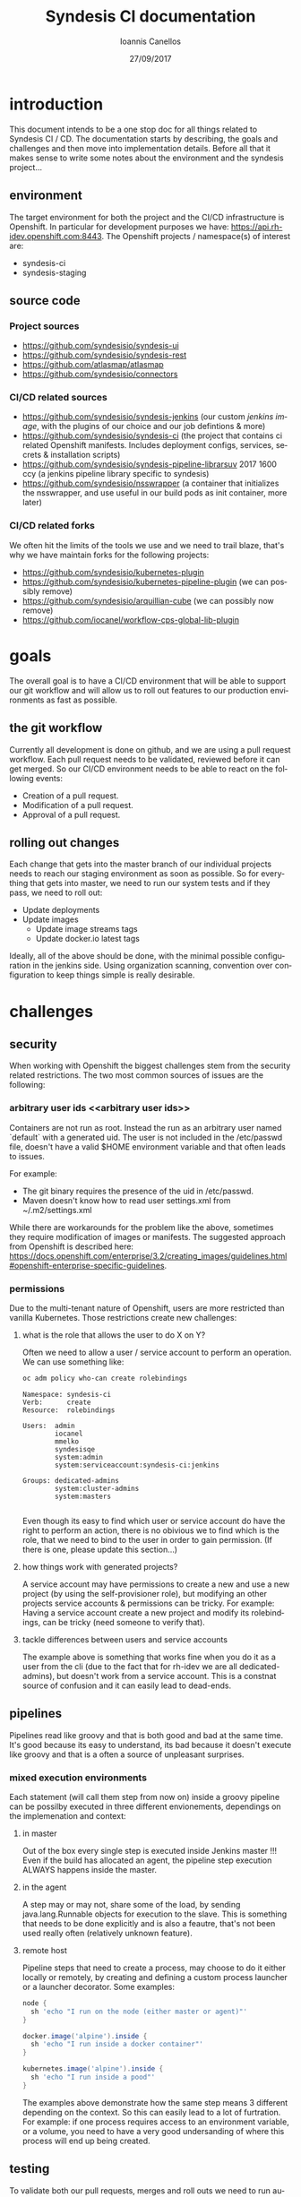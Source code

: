 #+TITLE:       Syndesis CI documentation
#+AUTHOR:      Ioannis Canellos
#+DATE:        27/09/2017
#+EMAIL:       iocanel@gmail.com
#+LANGUAGE:    en


* introduction

  This document intends to be a one stop doc for all things related to Syndesis CI / CD.
  The documentation starts by describing, the goals and challenges and then move into implementation details.
  Before all that it makes sense to write some notes about the environment and the syndesis project...

** environment

   The target environment for both the project and the CI/CD infrastructure is Openshift. In particular for development purposes we have: https://api.rh-idev.openshift.com:8443.
   The Openshift projects / namespace(s) of interest are:

   + syndesis-ci
   + syndesis-staging

** source code

*** Project sources

    + https://github.com/syndesisio/syndesis-ui
    + https://github.com/syndesisio/syndesis-rest
    + https://github.com/atlasmap/atlasmap
    + https://github.com/syndesisio/connectors

*** CI/CD related sources

    +  https://github.com/syndesisio/syndesis-jenkins (our custom [[jenkins image]], with the plugins of our choice and our job defintions & more)
    +  https://github.com/syndesisio/syndesis-ci (the project that contains ci related Openshift manifests. Includes deployment configs, services, secrets & installation scripts)
    +  https://github.com/syndesisio/syndesis-pipeline-librarsuv 2017 1600 ccy (a jenkins pipeline library specific to syndesis)
    +  https://github.com/syndesisio/nsswrapper (a container that initializes the nsswrapper, and use useful in our build pods as init container, more later)

*** CI/CD related forks

    We often hit the limits of the tools we use and we need to trail blaze, that's why we have maintain forks for the following projects:

    + https://github.com/syndesisio/kubernetes-plugin
    + https://github.com/syndesisio/kubernetes-pipeline-plugin (we can possibly remove)
    + https://github.com/syndesisio/arquillian-cube (we can possibly now remove)
    + https://github.com/iocanel/workflow-cps-global-lib-plugin

* goals

  The overall goal is to have a CI/CD environment that will be able to support our git workflow and will allow us to roll out features to our production environments as fast as possible.

** the git workflow

   Currently all development is done on github, and we are using a pull request workflow. Each pull request needs to be validated, reviewed before it can get merged.
   So our CI/CD environment needs to be able to react on the following events:

   + Creation of a pull request.
   + Modification of a pull request.
   + Approval of a pull request.

** rolling out changes

   Each change that gets into the master branch of our individual projects needs to reach our staging environment as soon as possible.
   So for everything that gets into master, we need to run our system tests and if they pass, we need to roll out:

   + Update deployments
   + Update images
     + Update image streams tags
     + Update docker.io latest tags

   Ideally, all of the above should be done, with the minimal possible configuration in the jenkins side. Using organization scanning, convention over configuration to keep things simple is really desirable.

* challenges

** security
   When working with Openshift the biggest challenges stem from the security related restrictions.
   The two most common sources of issues are the following:

*** arbitrary user ids <<arbitrary user ids>>
    Containers are not run as root. Instead the run as an arbitrary user named `default` with a generated uid.
    The user is not included in the /etc/passwd file, doesn't have a valid $HOME environment variable and that often leads to issues.

    For example:
    + The git binary requires the presence of the uid in /etc/passwd.
    + Maven doesn't know how to read user settings.xml from ~/.m2/settings.xml

    While there are workarounds for the problem like the above, sometimes they require modification of images or manifests.
    The suggested approach from Openshift is described here: https://docs.openshift.com/enterprise/3.2/creating_images/guidelines.html#openshift-enterprise-specific-guidelines.

*** permissions

    Due to the multi-tenant nature of Openshift, users are more restricted than vanilla Kubernetes.
    Those restrictions create new challenges:

***** what is the role that allows the user to do X on Y?

      Often we need to allow a user / service account to perform an operation. We can use something like:

      #+BEGIN_SRC sh :results output replace
      oc adm policy who-can create rolebindings
      #+END_SRC

      #+RESULTS:
      #+begin_example
      Namespace: syndesis-ci
      Verb:      create
      Resource:  rolebindings

      Users:  admin
              iocanel
              mmelko
              syndesisqe
              system:admin
              system:serviceaccount:syndesis-ci:jenkins

      Groups: dedicated-admins
              system:cluster-admins
              system:masters

#+end_example

      Even though its easy to find which user or service account do have the right to perform an action, there is no obivious we to find which is the role, that we need to bind to the user in order to gain permission.
      (If there is one, please update this section...)

***** how things work with generated projects?

      A service account may have permissions to create a new and use a new project (by using the self-provisioner role), but modifying an other projects service accounts & permissions can be tricky.
      For example: Having a service account create a new project and modify its rolebindings, can be tricky (need someone to verify that).

***** tackle differences between users and service accounts

      The example above is something that works fine when you do it as a user from the cli (due to the fact that for rh-idev we are all dedicated-admins), but doesn't work from a service account.
      This is a constnat source of confusion and it can easily lead to dead-ends.


** pipelines

   Pipelines read like groovy and that is both good and bad at the same time. It's good because its easy to understand, its bad because it doesn't execute like groovy and that is a often a source of unpleasant surprises.

*** mixed execution environments

    Each statement (will call them step from now on) inside a groovy pipeline can be possilby executed in three different envionements, dependings on the implemenation and context:

**** in master

     Out of the box every single step is executed inside Jenkins master !!!
     Even if the build has allocated an agent, the pipeline step execution ALWAYS happens inside the master.

**** in the agent

     A step may or may not, share some of the load, by sending java.lang.Runnable objects for execution to the slave.
     This is something that needs to be done explicitly and is also a feautre, that's not been used really often (relatively unknown feature).

**** remote host

     Pipeline steps that need to create a process, may choose to do it either locally or remotely, by creating and defining a custom process launcher or a launcher decorator.
     Some examples:

      #+BEGIN_SRC groovy
     node {
       sh 'echo "I run on the node (either master or agent)"'
     }
     #+END_SRC

      #+BEGIN_SRC groovy
     docker.image('alpine').inside {
       sh 'echo "I run inside a docker container"'
     }
     #+END_SRC

      #+BEGIN_SRC groovy
     kubernetes.image('alpine').inside {
       sh 'echo "I run inside a pood"'
     }
     #+END_SRC

      The examples above demonstrate how the same step means 3 different depending on the context.
      So this can easily lead to a lot of furtration. For example: if one process requires access to an environment variable, or a volume, you need to have a very good undersanding of where this process will end up being created.

** testing

   To validate both our pull requests, merges and roll outs we need to run automated tests, that will test everything as a whole. So the basic requirements are:

**** fully automate the deployment process
     So we need to have a set of templates that can be easily installed as part of the test preparation.
     We also need to have a set of parameter values to pass to the templates:
     + github oauth apps

**** polyglot support
     This needs to be something that can support tests written in any language.

**** ci/cd self validation
     Doing CI/CD for a microservices architecture is one thing, doing CI/CD for your CI/CD infrastructure is an other.
     + How do you validate changes to your pipeline libraries?
     + How do you vaidate changes to your test suite itself (if its externally hosted)?

* implementation
  This section describes the current implementation.
  It start's by the documenting the Openshift templates, and then takes items defined in the templates piece by piece...
** syndesis ci project
   The syndesis ci project lives at https://github.com/syndesisio/syndesis-ci and it contains Openshif templates, configuration files and scripts to install everything from scratch.

   Due to the recurring issues with pvc timeouts, we have two flavours of the templates:
   + ephemeral
   + persistent

   Since jenkins feeds the system and end to end tests, with parameters like:
   + github oauth client id
   + github oauth secert
   + github access token

   The parameters are also present in the syndesis ci templates.

   Along the templates, there are a couple of secrets that need to be created and require additional parameters
   + gpg keys (for signing artifacts)
   + ssh keys (for accessing github via cli)
   + m2 settings.xml (requires sonatype credentials + gpg key name)

   A one liner for creating the secrets and applying the configuration is provided by: https://github.com/syndesisio/syndesis-ci/blob/master/install.sh
   The scripts reads sensitive information from password store: https://www.passwordstore.org/, but if that is not available it can be easilty tuned to use environment variables.

** <<jenkins image>>jenkins image

   Our custom jenkins image lives at: https://github.com/syndesisio/syndesis-jenkins and its based on: https://github.com/openshift/jenkins.

   From the parent image we get for free the following:
   + openshift oauth via https://github.com/openshift/jenkins-openshift-login-plugin
   + a sane default configuration for the kubernetes plugin.
   + an image with solved the [[arbitrary user ids]].

*** why a custom image?
    It's highly unlikely that an existing image, will contain, the exact same plugins as we need.
    On top of that we are using internal forks for some of the plugin.
    Last but not least, we need the job definitions to be either provided as secret or baked in to the image and the same applies to initialization groovy scripts.

*** what plugins do we use?
    + The kubernetes-plugin, for providing jenkins agent via kubernetes pod. Lives at: https://github.com/jenkinsci/kubernetes-plugin
    + The kubernetes-pipeline-plugin, for its arquillian steps (update with internal link). Lives at: https://github.com/jenkinsci/kubernetes-pipeline-plugin
    + The github-branch-source-plugin. for providing multibracnh project support. Lives at: https://github.com/jenkinsci/github-branch-source-plugin
    + The gloabl pipeline library plugin, for pipeline library support etc. Lives at: https://github.com/jenkinsci/workflow-cps-global-lib-plugin

    Plugins like, pipeline, credentials, blue ocean etc are not mentioned in detail, but ARE part of our image. Same applies to transitives.

*** custom initialization
    For sensitive information kubernetes/openshift use secrets and jenkins is using [[https://wiki.jenkins.io/display/JENKINS/Credentials+Plugin][credentials]]. So we need a way of passing secrets into the jenkins container and have jenkins read them into credentials.
    For such kind of customizations / initializations a handy approach is to use groovy scripting. And this is what we do:

    + we pass secrets as environment variables to the jenkins container.
    + we use groovy to convert these environment variables into credentials. The script live at: https://github.com/syndesisio/syndesis-jenkins/blob/master/configuration/init.groovy.d/setup-github-credentials.groovy

    It worths mentioning that passing secrets as environment variables is not ideal and we should [[todo-3][read jenkins credentials from mounted secrets instead of environment variables]].

*** job definition
    To define jobs, we have picked https://github.com/jenkinsci/github-branch-source-plugin, because:
      + It makes it easy to add and configure projects
      + supports pull requests

    We would like on top of that to have:
     + [[todo-1][full org scanning]]
     + [[todo-2][merge triggers]]

    Since at the moment we don't have full org scanning, the jobs are defined as part of our [[jenkins image]]. For example: https://github.com/syndesisio/syndesis-jenkins/blob/master/configuration/jobs/syndesis-rest/config.xml

    Other candidates where:
      + https://github.com/jenkinsci/github-organization-folder-plugin. Now deprecated by was an excellent example of full org scanning.
      + https://github.com/jenkinsci/ghprb-plugin. Provides merge triggers but doesn't support pipelines: https://github.com/jenkinsci/ghprb-plugin/issues/528. Also seems low on activity.


    These job are pipeline jobs and will use out of the box the 'Jenkinsfile' that lives in the root of the source repository.

** <<pipeline library>> pipeline library

   For pipelines to be readable, clean and dry its a good idea to use a pipeline library.
   The pipeline library can hide implementation low level details from the Jenkinsfile and make the Jenkinsfile more comprehensive to everyone.
   For example:

   #+BEGIN_SRC groovy
   slave {
      withMaven {
         container( 'maven' ) {
           sh 'mvn clean install'
         }
      }
   }
   #+END_SRC groovy

   The pipeline above is pretty clear on what it does, but hides the how, which is encapsulated by the pipeline library itself. That is the added value of a pipeline library.

   The pipeline library for the syndesis project lives at: https://github.com/syndesisio/syndesis-pipeline-library.
   The library itself is a small subset of the fabric8 pipeline library, tuned to serve best the syndesis needs and requirements.

*** why not just use the fabric8 pipeline library?

    The fabric8 pipeline library has a wider scope both in functionality and in target platforms. Syndesis CI instead only needs to work great on  https://api.rh-idev.openshift.com:8443.
    This means specific features, approaches, workarounds we may employ in the syndesis project, may be irrelevent for fabric8 and vice versa.
    Trying to tackle different scopes under a single source repository would only slow things down and cause furstration, headaches to both teams.
    So instead, we keep our own repository, that is being tested by our internal CI infrastructure targeting our environment etc and we contribute features to the fabric8 pipeline library where it makes sense.

    Long term, when we will be CI complete and the library will not be as volatile as is right now, we need to [[todo-4][align and merge syndesis pipeline library to fabric8]].

*** creating build containers

    One of the most important things this pipeline library provides, is functions that allow you to compose build containers.

**** what are build containers?

    Each build has its own requirements. Different builds use different tools or different versions of tools. In the old days, all those tools need to get configured to jenkins itslef and then referenced in the pipelines.
    Nowadays, an approach popularized by the https://github.com/jenkinsci/docker-workflow-plugin is to add tools into containers, and reference containers from pipelines. This removes the extra step and coupling of configuring tools to Jenkins.

    Of course, in openshift access to docker shouldn't be taken for granted. Also going directly to docker means we can't use kubernetes/openshift specific resources like configuration maps or secrets.
    So for Kubernetes and Openshift such containers are provided by the [[https://github.com/jenkinsci/kubernetes-plugin][kubernetes plugin]].

**** how does the kubernetes plugin work?

     The [[https://github.com/jenkinsci/kubernetes-plugin][kubernetes plugin]] is mostly responsible for creating agent pods. But these pods may contain additional containers (as sidecars) that can be used as build containers.
     Then the user is able to select which is the container of the pod that will execute a certain instruction (ONLY sh based pipeline steps are supported).

     The structure of the agent pod, can be described by the pod template (as the name implies a template for creating agent pods). The plugin provides pipeline steps for both defining and using these templates.
     For example:

     #+BEGIN_SRC groovy
     def template = podTemplate(cloud: "openshift", name: "mytemplate", namespace: "syndesis-ci", label: "mylabel",
            containers: [containerTemplate(name: 'maven', image: "maven", command: '/bin/sh -c', args: 'cat', ttyEnabled: true)])
     #+END_SRC

     The template above defines a pod template that contains two containers: i) the agent container (jnlp) and ii) the maven container. The first is required, and if ommitted its added by the plugin.
     Pod templates are hierarchical (e.g. they can extend a parent template). This feautre can be expressed in pipeline using nesting:

     #+BEGIN_SRC groovy
     def composite = podTemplate(cloud: "openshift", name: "mvn", namespace: "syndesis-ci", label: "mvn",  containers: [containerTemplate(name: 'maven', image: "maven", command: '/bin/sh -c', args: 'cat', ttyEnabled: true)])  {
         podTemplate(cloud: "openshift", name: "go", namespace: "syndesis-ci", label: "go",  containers: [containerTemplate(name: 'go', image: "go", command: '/bin/sh -c', args: 'cat', ttyEnabled: true)])
     }
     #+END_SRC

     The snippet above uses nesting to compose a pod template out of two different ones: i) mvn and ii) go.

     As you may have noticed build containers start and do nothing (they execute cat, which causes them to wait forever). This is desired. When we need to usem inside a pipeline, the kubernetes plugin will allow us to exec into them and run the shell command of our choice.

     But how do we select in which container we want to execute each shell command? Out of the box all `sh` instructions are executed by the agent container. If the user needs to change that, then the `sh` step needs to be wrapped in a `container` step, for example:


     #+BEGIN_SRC groovy
     container( 'maven' ) {
        sh 'mvn clean install'
     }
     #+END_SRC

     More details on what are the exact features of the plugin can be found in the [[https://github.com/jenkinsci/kubernetes-plugin/blob/master/README.md][kubernetes plugin readme.]]

     Below are some of the most important pieces of the pipeline library:

***** [[https://github.com/syndesisio/syndesis-pipeline-library/blob/master/vars/slave.groovy][slave]]

      A pod template that defines a template with just the agent pod. From there the pod can be further customized using the nesting concept. The agent container can be customized by defining properties like:

****** jnlpImage
       The image for the agent container. Defaults to `openshift/jenkins-slave-maven-centos7`

****** serviceAccount
       The service account to use. Defaults to 0.

****** namespace
       The namespace to use. Defaults to `syndesis-ci`.

***** [[https://github.com/syndesisio/syndesis-pipeline-library/blob/master/vars/inside.groovy][inside]]

      A function that is responsible for creating a node out of a pod template. Usually after a pod template is defined, we need to create a node, that has as an argument a label that matches one of the available templates.
      The inside function handles that for the user:

      #+BEGIN_SRC groovy
      slave {
        podTemplateDecorator {
            inside {
               sh 'echo "do stuff"'
            }
        }
      }
      #+END_SRC

***** [[https://github.com/syndesisio/syndesis-pipeline-library/blob/master/vars/withMaven.groovy][withMaven]]

       A pod template decorator function that adds a maven container to the pod.

****** mavenImage
       The image for the maven container. Defaults to `library/maven:3.5.0`

****** envVars
       A list of container environment variables. Default to `[MAVEN_OPTS=-Duser.home=${workingDir} -Dmaven.repo.local=${workingDir}/.m2/repository/]`.
       The main reason we pass by default these environment variables to the container, is to let the maven know which is the home directory so that the user settings.xml can be found.
       In the same spirit we also configure the maven local repository.

****** workingDir
       The working directory. Default to `/home/jenkins`.

****** mavenRepositoryClaim
       The maven repository claim to use for the maven local repository. Defaults to ``.

****** mavenSettingsXmlSecret
       The kubernetes secret that contains a valid maven settings.xml. Defaults to ``. This should possibly change to m2-settings, which is the secret created by  https://github.com/syndesisio/syndesis-ci/blob/master/install.sh.

****** mavenSettingsXmlMountPath
       The path where the settings.xml will be mounted. Default to `${workingDir}/.m2`.

****** serviceAccount
       The service account to use. Defaults to ``.

****** namespace
       The namespace to use. Defaults to `syndesis-ci`.


       In the same spirit there are decorator functions for: golang, yarn, openshift etc.

***** [[https://github.com/syndesisio/syndesis-pipeline-library/blob/master/vars/withArbitraryUser.groovy][withArbitraryUser]]

      A pod template decorator, that adds an init container that sets up the nsswrapper. This is usefull for handling the issues caused by [[arbitrary user ids]], with composition instead of inheritance.
      The idea is that when nsswrapper is loaded, it can be configured to accept an external passwd and use that instead of /etc/passwd (transparently).
      The provided passwd may contain a user matching the current uid, allowing us to control the user name, home directory etc and eventually allowing us to change the user under which the containers of the pod will run.

      So the init container managed by this template, copies the library to folder accessible by all containers of the pod, and also generates the proper passwd template that will be used by nsswrapper.
      Last but not least, it decorates all containers with all the required environment variables:
      + LD_PRELOAD The path of libnsswrapper.so
      + NSS_WRAPPER_PASSWD The location of the provided passwd
      + NSS_WRAPPER_GROUP The location of the provided group file (e.g. /etc/group).

****** image
       The image to use. An image that provides access to the libnsswrapper.so file. Defaults to `syndesis/nsswrapper`.
****** username
       The username of that will be created for us.
****** group
       The group that the user will be added.
****** description
       The description of the user.
****** home
       The generated user home directory.
****** nssDir
       This is where the libnsswrapper.so file will be copied to. Default to `/home/jenkins`.

      Note: Since the basic idea is to copy a library, this can only work if containers that will use the library, are compatible.
      For example the default image (the [[https:/github.com/syndesisio/nsswrapper][nsswrapper]]) which is centos based will not work with alpine based containers (see glibc vs musl).

***** [[https://github.com/syndesisio/syndesis-pipeline-library/blob/master/vars/withGpgKeys.groovy][withGpgKeys]]

      A pod template decorator, that imports gpg keys, to ~/.gnupg. This requires the use of `withArbitraryUser`. The keys can be used for signing artifacts, which is required for releases etc.

****** image
       The image to use. An image that provides access to the gpg binary is required. Defaults to `centos:centos7`.
****** home
       The home dir to use. Default to `/home/jenkins`.
****** namespace
       The namespace to use. Defaults to `syndesis-ci`.

***** [[https://github.com/syndesisio/syndesis-pipeline-library/blob/master/vars/withSshKeys.groovy][withSshKeys]]

      A pod template decorator, that imports ssh keys, to ~/.ssh. This requires the use of `withArbitraryUser`. The keys can for git+ssh on github.

****** image
       The image to use. An image that provides access to the gpg binary is required. Defaults to `centos:centos7`.
****** home
       The home dir to use. Default to `/home/jenkins`.
****** namespace
       The namespace to use. Defaults to `syndesis-ci`.


**** utility functions

     The pipeline library is not just about pod template decorators. It also houses utilities that are reusable accross pipelines:

***** [[https://github.com/syndesisio/syndesis-pipeline-library/blob/master/vars/buildId.groovy][buildId]]
      A function that returns a build id, that can be used to label our build containers.
      The generated id, is a string that contains information about the build, like the job name and number (as provided by jenkins).
      This id makes an ideal label for the build containers, as it will end up in the generated pod name, making it easy to correlate builds with pods.

***** [[https://github.com/syndesisio/syndesis-pipeline-library/blob/master/vars/test.groovy][test]]
      A function that checks out and builds: https://github.com/syndesisio/syndesis-system-tests.
      This test suite is practically empty. But it does use arquillian cube kubernetes, to ensure that what we build is at least deployable.

***** [[https://github.com/syndesisio/syndesis-pipeline-library/blob/master/vars/rollout.groovy][rollout]]
      This is practically a wrapper around `openshiftDeploy` provided by https://jenkins.io/doc/pipeline/steps/openshift-pipeline.

***** [[https://github.com/syndesisio/syndesis-pipeline-library/blob/master/vars/sonatypeRelease.groovy][sonatypeRelease]]
      A function that given a maven container can perform a release on sonatype.
      Returns the release version. This is derived from the git log, after scrapping for entires generated the maven release plugin.

      Needs to run inside a container block that, provides at least:
      + Access to the maven binary
      + ~/.gpg for signing artifacts
      + ~/.ssh for pushing artifacts to github (this also means that cloning using the git url is required).

      The requirements above can easily satisfied with the use of:[[https://github.com/syndesisio/syndesis-pipeline-library/blob/master/vars/withMaven.groovy][withMaven]], [[https://github.com/syndesisio/syndesis-pipeline-library/blob/master/vars/withSshKeys.groovy][withSshKeys]] & [[https://github.com/syndesisio/syndesis-pipeline-library/blob/master/vars/withGpgKeys.groovy][withGpgKeys]].

      Internally this function is doing the following:
      + mvn release:clean release:prepare release:perform
      + mvn org.sonatype.plugins:nexus-staging-maven-plugin:1.6.7:rc-close
      + mvn org.sonatype.plugins:nexus-staging-maven-plugin:1.6.7:rc-release

      The last two steps are using the nexus staging plugin, to automatically close and release the staging repositroy that was generated from the first step.

      WARNING: In order to find the id of the staging repository, we are listing all repositories and grab the first that matches our group id.
               This needs to be improved as it means that we can have issues with concurrent releases.

****** branch
       The release branch. Defaults to `master`.

****** nexusServerId
       The id of the nexus server. This needs to be a server found in the server list inside the mave settings.xml. Nexus credentials will be picked from there. Defaults to `oss-sonatype-staging`.

****** profile
       The maven profile to enable when performing the release. Defaults to `fabric8`.

***** [[https://github.com/syndesisio/syndesis-pipeline-library/blob/master/vars/imagePush.groovy][imagePush]]

      Pushes an existing image to a docker registry.

      In openshift the lack of direct access to the docker daemon is constant source of pain. So, when we need to push images from within Openshift to an external registry its not trivial.
      A document describing the process can be found at: https://blog.openshift.com/pushing-application-images-to-an-external-registry/.

      Based on this document we created this function.
      The idea is that we create a [[https://docs.openshift.com/enterprise/3.2/dev_guide/builds.html#defining-a-buildconfig][BuildConfig]] that uses [[https://docs.openshift.com/enterprise/3.1/dev_guide/builds.html#docker-strategy-options][DockerStrategy]] to refer to an existing docker image or image stream tag, and an empty dockerfile source. That we use as input.
      So, we are essentially create a `Pass Through` build configuration which we use to easilly push image to external registries.

      WARNING: This is insanely slow to minishift, to the degrees that is completely unusable.

****** name
       The name of the buildconfig to generate. Defaults to `` (required).

****** registry
       The target registry to push the image to. Defaults to `docker.io`.

****** user
       The actual user. Defaults to `syndesis`.

****** repo
       The repository. Defaults to `` (required).

****** tag
       The tag. Default to `latest`.

****** pushSecret
       The push secret to use for accessing the external registry.

****** imageStreamTag.
       The image stream tag. Defaults ``.

****** dockerImage
       The dockerImage. This only makes sense if we want to push an actual docker image and no imageStreamTag has been provided. Defaults to ``.

** testing
     This section focuses on how we test things.

*** [[https://github.com/arquillian/arquillian-cube][arquillian cube]]
    In our testing strategy [[https://github.com/arquillian/arquillian-cube][arquillian cube]] is vital, mostly because it maintains the testing namespace for us, and also because it provides helpers tools for deploying configuration, waiting until everything is ready and providing feedback if something goes wrong.
    The full documentation on cube can be found at: https://github.com/arquillian/arquillian-cube/blob/master/docs/kubernetes.adoc

*** [[https://github.com/syndesisio/syndesis-system-tests][syndesis system tests]]
   This project was initially created for the purpose of verifying pull requests against our various projects. No real tests have been added since.
   So its purpose is to mostly check that things can be installed (templates and images work).
   It's maven based and it directly uses [[https://github.com/arquillian/arquillian-cube][arquillian cube]].
   The basic configuration looks like this:

   #+BEGIN_SRC xml
   <?xml version="1.0"?>
   <arquillian xmlns:xsi="http://www.w3.org/2001/XMLSchema-instance"
      xmlns="http://jboss.org/schema/arquillian"
      xsi:schemaLocation="http://jboss.org/schema/arquillian
      http://jboss.org/schema/arquillian/arquillian_1_0.xsd">

      <extension qualifier="kubernetes">
        <property name="env.setup.script.url">setup.sh</property>
        <property name="env.teardown.script.url">teardown.sh</property>
        <property name="wait.for.service.list">syndesis-rest syndesis-ui syndesis-keycloak</property>
        <property name="wait.timeout">600000</property>
      </extension>

   </arquillian>
   #+END_SRC

**** arquillian.xml
     Here is a break down of all the options that are passed to the [[https://github.com/syndesisio/syndesis-system-tests/blob/master/src/test/resources/arquillian.xml][arquillian.xml]]:

***** env.setup.url
      The url or relative path to a script that sets up the test namespace.
      Due to: https://github.com/openshift/origin/issues/13197 we extended: [[https://github.com/arquillian/arquillian-cube][arquillian cube]] so that it can work using shell scripts (to leverage `oc new-app` and workaround the bug).
      This is why use the setup/teardown scripts, instead of passing directly a url to the [[https://github.com/syndesisio/syndesis-openshift-templates][syndesis openshift templates]].
***** env.teardown.url
      The url or relative path to a script that tears down the test namespace.
***** wait.for.service.list
      A list of service that we need to wait until a valid endpoint for them has been created (and thus the pod providing it is ready).
      This option can generally be ommitted when passing a url with manifest we are installing, but is required when using a script instead?
      Why? Because in the first case, the framework knows of all the bits it installed, while in the later, it doesn't (installation is controlled by the script).
***** wait.timeout
      The amount of time to wait until everything has become ready.

**** setup.sh & teardown.sh

   Intenrally these scripts use environment variables to configure things like:

*****  KUBERNETES_NAMESPACE
      The target namespace.

***** SYNDESIS_TEMPLATE_TYPE
     The template type to use (e.g. syndesis, syndesis-restricted, syndesis-ephemeral-restricted).

***** SYNDESIS_TEMPLATE_URL
     The full url to the templates to use.

***** OPENSHIFT_TEMPLATE_FROM_WORKSPACE
     Flag to enable reading the template from the ${WORKSPACE} environment variable.
     This options is used when we want to verify pull requests against the template project itself.

***** OPENSHIFT_TEMPLATES_FROM_GITHUB_COMMIT
     The sha of the actual commit to use. Meant to be used for pull request validation (currently unused?).

*** [[https://github.com/syndesisio/syndesis-e2e-tests][syndesis end to end tests]]
    A test suite containing end to end tests. Internally it uses protractor.

    This suite needs to replace the [[https://github.com/syndesisio/sysndesis-system-tests][syndesis system tests]] in our pipelines, but there are some challenges we need: [[todo-6][provide a mechanism for handling a pool github oauth apps for our pipeline]].

**** <<testing non-java project with arquillian-cube and jenkins>>testing non-java project with arquillian-cube and jenkins

     Apparently, we can't directly use arquillian-cube for orchestrating tests written javascript/typescript etc.
     For this purpose we are using a jenkins plugin, that provides limited access to [[https://github.com/arquillian/arquillian-cube][arquillian cube]] features: https://github.com/jenkinsci/kubernetes-pipeline-plugin/tree/master/arquillian-steps

     Some examples:

     #+BEGIN_SRC groovy
     inNamespace(prefix: 'test') {
         //do stuff inside a namespace
     }
     #+END_SRC

     The snippet above will create a temporary namespace (as long as the the block is being executed). The generated namespace will have the specified prefix `test`.
     Alternatively, you can specify instead of a prefix a name and it will use a fixed name instead. If a project with a matching name already exists it will be reused, else it will be created.

     Once the project / namespace has been created, the test environment can be created using something like:

     #+BEGIN_SRC groovy
     createEnvironment(
        cloud: 'openshift',
        scriptEnvironmentVariables: ['OPENSHIFT_TEMPLATE_FROM_WORKSPACE': 'true', 'SYNDESIS_TEMPLATE_TYPE': 'syndesis-ci', 'WORKSPACE': "$WORKSPACE"],
        environmentSetupScriptUrl: "https://raw.githubusercontent.com/syndesisio/syndesis-system-tests/master/src/test/resources/setup.sh",
        environmentTeardownScriptUrl: "https://raw.githubusercontent.com/syndesisio/syndesis-system-tests/master/src/test/resources/teardown.sh",
        waitForServiceList: ['syndesis-rest', 'syndesis-ui', 'syndesis-keycloak', 'syndesis-verifier'],
        waitTimeout: 600000L,
        namespaceCleanupEnabled: false,
        namespaceDestroyEnabled: false
      )
     #+END_SRC

    The above will create an environment using shell scripts (as the our syndesis-system-tests arquillian.xml does), then it will wait until the specified services are 'ready to use'.

    WARNING: You always need to be mindful of what you can and cannot do inside a generated namespace. For example checking out a project and building it using `mvn package fabric8:build` will fail.
             Why? Because `system:serviceAccount:syndesis-ci:jenkins` will not have permission to build a project in other namespace even if the namespace has been created by the particular service account.
             Also, it won't be possible grant that privilege without human interaction. This significantly limits our options and a solution needs to be found.
             So we need to [[todo-7][find a way so that a service account can create a new project and modify its role bindings]].

* our setup
** ci related servers

*** jenkins

    As a CI/CD server we are using Jenkins 2. Since our target environment is Openshift, we scale Jenkins via https://github.com/jenkinsci/kubernetes-pipeline-plugin.
    For defining build jobs, we are using Jenkins pipeline (which is current the dominant approach for non-trivial build jobs).

    At the moment we are using two different Jenkins installations. Why? Mostly due to infrastructure related problems affecting the internal installation and miscommunication.

**** internal jenkins

     https://jenkins-syndesis-ci.b6ff.rh-idev.openshiftapps.com/
     The internal instance is used for pull request validation, and rolling out changes. You can access the instance via Openshift login, which eventually means via Github.

**** fabric8 jenkins

     https://ci.fabric8.io/
     Nowadays, its used for triggering merges, via the [merge] keyword, or via approving a pull request (something that involves https://github.com/syndesisio/pure-bot).

*** nexus

    Nexus is used as a mirror of the external repositories that we use. At the moment we use the following configuration inside our settings.xml:

    #+BEGIN_SRC xml
      <mirrors>
        <mirror>
          <id>nexus</id>
          <name>Nexus Central Mirror</name>
          <url>http://nexus:8081/content/groups/public/</url>
          <mirrorOf>*</mirrorOf>
        </mirror>
      </mirrors>
    #+END_SRC

    Of course, this is something that requires additional work in the nexus configuration.

    At the moment we are using the fabric8/nexus image hosted at: https://github.com/fabric8io/nexus-docker.
    Nexus is yet another case that is affected by [[arbitrary user ids]]. For this reason the nsswrapper is baked into the image.
    Also, this image has baked the configuration inside it. However we override it by mounting a custom [[https://github.com/syndesisio/syndesis-ci/blob/master/nexus.xml][nexus.xml]] at `/sonatype-work/conf`.

* future work

** <<todo-1>>full org scanning
Investigate if newer releases of https://github.com/jenkinsci/github-branch-source-plugin support full organization scanning.

** <<todo-2>>merge triggers
Investigate if there is an existing jenkins plugin that can enhance our job definitions, with merge trigggers (merge when a user enters a preconfigured 'phraze' or adds a 'label).
Investigate if it worths contributing that pieces of functionality ourselves.


** <<todo-3>>read jenkins credentials from mounted secrets instead of environment variables
This is pretty self explanatory. It's not the best of practices to pass sensitive information as environmnet variables and we should mount the secrets instead.

** <<todo-4>>align and merge syndesis pipeline library to fabric8
At the moment the two libraries are similar, but there are a few key differences, that may become a challenge to align.

*** single vs dual style decration
    For each kind of decorators, the fabric8 library is using the `template` and `node` variant. The first is the actual decorator and the last is the function the creates a node out of the decrator.
    In syndesis instead due to the use of composition (it wasn't provided as a feature by kubernetes-plugin when the fabric8 library was first written), we don't have need for the `node` variant at all (we just compoise with the [[https://github.com/syndesisio/syndesis-pipeline-library/blob/master/vars/inside.groovy][inside]]).

    So, we need to update the fabric8 pipeline library to the new style, in a fashion that will not break existing consumers of the library.

*** handle general vs platform specific features
    The syndesis library is ATM specific to openshift. We need to generalize it, so that it doesn't break the world when used in vanilla kubernetes (to the degree that possible as not all features wille ever be compatible with vanilla).
    The opposite needs to be done in the other side, Make sure that kubernetes specific bits, do not break our existing functionality, for example:
    + assuming root user.
    + assuming access to docker registry.

*** make things more configurable/modular
    It would be fantastic, if I could use the fabric8 pipeline library with my set of images (e.g. expose the image, service accounts etc as configuration parameters).
    Also it would be amazing, if I could selectively enable or disable features based on what I have available in my infra (e.g. I don't know if I can use the library without hubot. Need to check)

** <<todo-5>>find a better way of finding the staging repo id when doing releases
   At the moment we list all repositories on nexus, and we grep based on our group id. We end up using the first match (if found).
   This can cause issues if we have multiple releases going on (given that we have a single groupId for all our projects).

   We need to do better than that.

** <<todo-6>>provide a mechanism for handling a poll of github oauth apps for our pipelines
   Each test environment we create, needs to be isolated and only be accessed by the test suite that created it.
   This means that it needs a unique url. Since each url is referenced by the github oauth apps under https://github.com/settings/developers we need to have a unique app for each test suite.

   So we need a mechanism that can help us manage the "pool" of github oauth apps and urls.

** <<todo-7>>find a way so that a service account can create a new project and modify its role bindings.
   Currently, a service account with the `self-provisioner` role is able to create projects. But its not possible to modify role bindings inside the target project.
   Or at least its not possible to further extend its own privileges within the generated project.

   Example: the jenkins service account may create a temporary project X, but it cannot create builds inside X, nor grant itself the builder privilige within X.

   We need to find a way to handle it.

